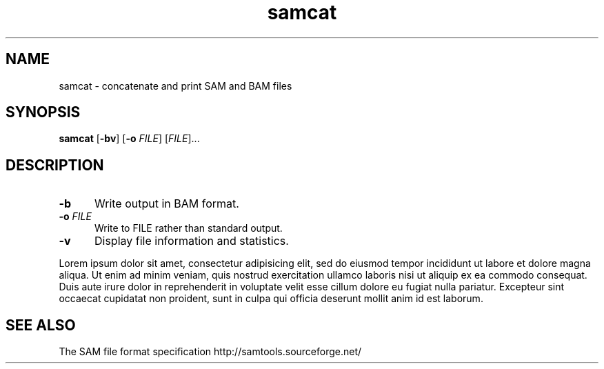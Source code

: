 .TH samcat 1 "" "Cancer Genome Project" "Cancer Genome Project"
.SH NAME
samcat \- concatenate and print SAM and BAM files
.SH SYNOPSIS
.BR samcat " [" -bv "] [" -o
.IR FILE "] [" FILE "]..."
.SH DESCRIPTION

.\" Probably either 4n or 9n
.TP 5n
.B -b
Write output in BAM format.
.TP
.BI "-o " FILE
Write to FILE rather than standard output.
.TP
.B -v
Display file information and statistics.
.PP
Lorem ipsum dolor sit amet, consectetur adipisicing elit, sed do eiusmod tempor incididunt ut labore et dolore magna aliqua. Ut enim ad minim veniam, quis nostrud exercitation ullamco laboris nisi ut aliquip ex ea commodo consequat. Duis aute irure dolor in reprehenderit in voluptate velit esse cillum dolore eu fugiat nulla pariatur. Excepteur sint occaecat cupidatat non proident, sunt in culpa qui officia deserunt mollit anim id est laborum.
.SH SEE ALSO
The SAM file format specification http://samtools.sourceforge.net/
